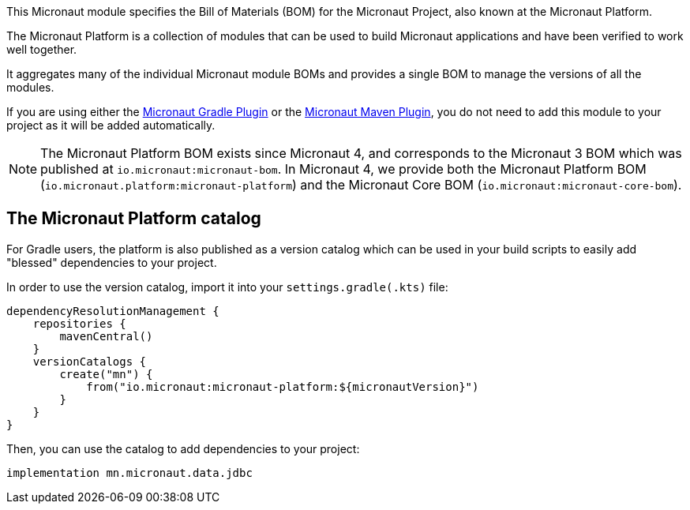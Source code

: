 This Micronaut module specifies the Bill of Materials (BOM) for the Micronaut Project, also known at the Micronaut Platform.

The Micronaut Platform is a collection of modules that can be used to build Micronaut applications and have been verified to work well together.

It aggregates many of the individual Micronaut module BOMs and provides a single BOM to manage the versions of all the modules.

If you are using either the https://micronaut-projects.github.io/micronaut-gradle-plugin/latest/[Micronaut Gradle Plugin] or the https://micronaut-projects.github.io/micronaut-maven-plugin/latest/[Micronaut Maven Plugin], you do not need to add this module to your project as it will be added automatically.

NOTE: The Micronaut Platform BOM exists since Micronaut 4, and corresponds to the Micronaut 3 BOM which was published at `io.micronaut:micronaut-bom`. In Micronaut 4, we provide both the Micronaut Platform BOM (`io.micronaut.platform:micronaut-platform`) and the Micronaut Core BOM (`io.micronaut:micronaut-core-bom`).

== The Micronaut Platform catalog

For Gradle users, the platform is also published as a version catalog which can be used in your build scripts to easily add "blessed" dependencies to your project.

In order to use the version catalog, import it into your `settings.gradle(.kts)` file:

[source,groovy]
----
dependencyResolutionManagement {
    repositories {
        mavenCentral()
    }
    versionCatalogs {
        create("mn") {
            from("io.micronaut:micronaut-platform:${micronautVersion}")
        }
    }
}
----

Then, you can use the catalog to add dependencies to your project:

[source,groovy]
----
implementation mn.micronaut.data.jdbc
----
